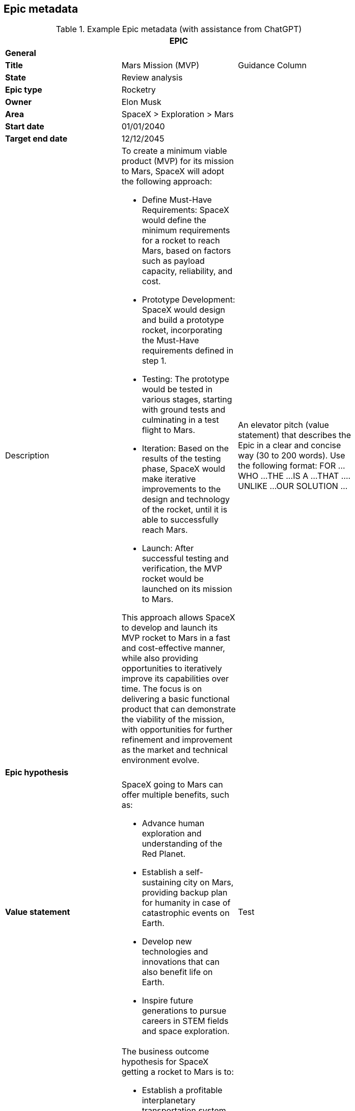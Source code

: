 == Epic metadata

.Example Epic metadata (with assistance from ChatGPT)
[width=80%]
|===
3+| EPIC

3+| *General*

| *Title*
| Mars Mission (MVP)
| Guidance Column

| *State*
| Review analysis
| 

| *Epic type*
| Rocketry
| 

| *Owner*
| Elon Musk
| 

| *Area*
| SpaceX > Exploration > Mars
| 

| *Start date*
| 01/01/2040
| 

| *Target end date*
| 12/12/2045
| 

| Description
a| 

To create a minimum viable product (MVP) for its mission to Mars, SpaceX will adopt the following approach:

- Define Must-Have Requirements: SpaceX would define the minimum requirements for a rocket to reach Mars, based on factors such as payload capacity, reliability, and cost.
- Prototype Development: SpaceX would design and build a prototype rocket, incorporating the Must-Have requirements defined in step 1.
- Testing: The prototype would be tested in various stages, starting with ground tests and culminating in a test flight to Mars.
- Iteration: Based on the results of the testing phase, SpaceX would make iterative improvements to the design and technology of the rocket, until it is able to successfully reach Mars.
- Launch: After successful testing and verification, the MVP rocket would be launched on its mission to Mars.

This approach allows SpaceX to develop and launch its MVP rocket to Mars in a fast and cost-effective manner, while also providing opportunities to iteratively improve its capabilities over time. The focus is on delivering a basic functional product that can demonstrate the viability of the mission, with opportunities for further refinement and improvement as the market and technical environment evolve.

| An elevator pitch (value statement) that describes the Epic in a clear and concise way (30 to 200 words). Use the following format:
FOR ...
WHO ...
THE ...
IS A ...
THAT ....
UNLIKE ...
OUR SOLUTION ...

3+| *Epic hypothesis*

| *Value statement*
a| SpaceX going to Mars can offer multiple benefits, such as:

- Advance human exploration and understanding of the Red Planet.
- Establish a self-sustaining city on Mars, providing backup plan for humanity in case of catastrophic events on Earth.
- Develop new technologies and innovations that can also benefit life on Earth.
- Inspire future generations to pursue careers in STEM fields and space exploration.

| Test
| *Business outcome hypothesis*
a|

The business outcome hypothesis for SpaceX getting a rocket to Mars is to:

- Establish a profitable interplanetary transportation system for cargo and eventually human passengers.
- Create new opportunities for commercial activities and resource exploitation on Mars.
- Establish SpaceX as a leader in space exploration and a dominant player in the emerging space industry.
- Generate long-term revenue streams through contracts with governments and private entities for Mars missions and services.

| Test
| *Non-Functional Requirements (NFRs)*
a| 

- Safety: Ensure the safety of the spacecraft and its crew during the mission.
- Reliability: Ensure the system's ability to perform its intended functions under specified conditions.
- Availability: Ensure the system is accessible and functional for its intended purpose at all times.
- Maintainability: Ensure the ability to quickly and easily repair or replace parts as needed.
- Scalability: Ensure the system can accommodate future growth and expansion.
- Performance: Ensure the spacecraft can meet the required speed and maneuvering needs for a successful Mars mission.
- Interoperability: Ensure compatibility and integration with other systems and technologies.
- Cost-effectiveness: Ensure the project is completed within budget and generates a return on investment.

| Test

3+| *Analysis*

| *Users and market affected*
a| 

Users:

- Astronauts and crew members traveling to and residing on Mars.
- Mission control teams and ground support personnel.
- Future Mars settlers and colonists.

Markets:

- Aerospace and space exploration industries.
- Government agencies and international space agencies.
- Commercial entities seeking opportunities for resource extraction and exploitation on Mars.
- Scientific and research communities studying Mars and interplanetary exploration.
- Educational institutions and students interested in space science and technology.
- Space tourism and recreational industries.

|
| *Impact products, programs and services*
a| 

Products:

- Interplanetary spacecraft and vehicles.
- Advanced propulsion systems.
- Life support systems and habitats for Mars.

Programs:

- Mars mission programs for cargo and crew transportation.
- Research and development programs for Mars technologies and innovations.
- Collaborative programs with government and private entities for Mars exploration and commercial activities.

Services:

- Launch and transportation services for cargo and crew to and from Mars.
- Logistics and support services for Mars missions and settlements.
- Maintenance and repair services for spacecraft and habitats on Mars.
- Scientific and technical consulting services for Mars exploration and commercial activities.

| *Analysis summary*
a|

SpaceX's goal to send a rocket to Mars is an ambitious project that requires innovative technologies and systems. It offers benefits such as a profitable interplanetary transportation system, new commercial opportunities on Mars, establishing SpaceX as a leader in space exploration, and generating long-term revenue. The mission faces challenges such as meeting safety, reliability, and cost requirements. It will impact multiple stakeholders, including astronauts, government agencies, and commercial entities. Impact products, programs, and services, such as spacecraft, propulsion systems, and launch services, will be crucial to the success of the mission.

|
| *Return*
a|

The return on investment of SpaceX getting a rocket to Mars is difficult to predict with certainty, however, some estimates indicate that the global space industry could be worth more than $1 trillion by 2040. According to recent projections, Mars-related activities, including resource extraction and tourism, could represent a significant portion of this market.

It's worth noting that the return on investment for interplanetary missions is typically longer-term and may take several years or even decades to fully materialize. Therefore, a well-planned and executed Mars mission can provide a significant return on investment for SpaceX in the long term.

|
| *Anticipated business impact*
a| 

The anticipated business impact of SpaceX getting a rocket to Mars could include:

- Increased revenue & profits for SpaceX through contracts and resource extraction.
- Boost to SpaceX's reputation as a leader in space exploration.
- New commercial opportunities on Mars, such as space tourism & resource extraction.
- Advancements in space technology & infrastructure, driving economic growth & innovation.
- Increased public interest & investment in space exploration.

> Note: Actual impact will depend on success of mission, demand for interplanetary services, and ability to monetize investments.

3+| *Delivery Strategy*

| *Funnel entry date*
| 01/01/2020
|

| *In/out-house*
| In-house
|

| *Sponsors*
a| 

The project sponsors/stakeholders in a SpaceX mission to Mars could include:

- SpaceX itself, as the lead company and primary beneficiary of the mission.
- Government agencies, such as NASA or other international space organizations, which may provide funding, resources, and expertise.
- Private companies, such as aerospace and space exploration companies, resource extraction and exploitation companies, and technology companies, which may provide funding or collaborate on specific aspects of the mission.
- Research institutions and universities, which may contribute scientific knowledge and technology development to the mission.
- Space tourism companies and individuals, which may provide funding or collaborate on developing tourist-related infrastructure on Mars.
- Astronauts and other personnel involved in the mission, who will play a crucial role in its success.

It's worth noting that the project sponsors/stakeholders for a Mars mission could change over time as the mission evolves, and new opportunities and challenges emerge. Effective stakeholder management will be critical to the success of the mission, as it will ensure that all stakeholders are aligned on goals, objectives, and expectations.

|
| *Incremental implementation strategy*
a|

The incremental implementation strategy for SpaceX getting a rocket to Mars:

- R&D to design and validate rocket and technology.
- Prototype and testing to ensure reliability and cost-effectiveness.
- Launch preparation with regulatory approval, site testing and personnel training.
- Launch and initial operations, landing and setting up infrastructure.
- Expansion and commercialization through resource extraction and space tourism.
- Continual improvement through feedback and lessons learned.

Fail fast approach: By rapidly prototyping and iteratively improving the rocket design, SpaceX can identify and address potential issues early on and minimize the risk of a costly failure later in the process. This approach allows SpaceX to make adjustments and improvements quickly, reducing the overall cost and time required to achieve a successful mission to Mars.

|
| *Sequence and dependencies*
a| 

The sequence and dependencies of SpaceX's mission to Mars:

1. R&D - Design and validate rocket, tech, dependent on funding, personnel and resources.
1. Prototype and Testing - Build prototypes, optimize design, dependent on R&D and access to facilities and personnel.
1. Launch Preparation - Obtain approval, prepare site and train personnel, dependent on prototype testing.
1. Launch and Initial Ops - Launch and land on Mars, set up infrastructure, dependent on launch preparation.
1. Expansion and Commercialization - Explore new opportunities, build and expand on Mars, dependent on initial ops.
1. Continual Improvement - Monitor and optimize performance, continually improve technology and infrastructure, dependent on expansion.

|
| *Milestones or checkpoints*
a| 

Checkpoints for SpaceX's mission to Mars:

1. Completion of R&D phase
1. Successful Prototype Testing
1. Regulatory Approval
1. Launch Site Preparation
1. Launch of Rocket
1. Establishment of Initial Ops
1. First Commercial Activity
1. Expansion of Operations
1. Optimization of Performance
1. Continual Improvement

|
| *Other notes and comments*
a| 

In addition, the following should be taken into consideration for the mission to Mars. They can help to ensure that the project is well-prepared to address the various challenges and opportunities that may arise, and that it remains focused on its goals and objectives.

- Technical Challenges: The development of a reliable and cost-effective rocket for deep space missions poses significant technical challenges.
- Funding and Resource Constraints: The project requires significant funding and resources, and may be subject to constraints such as budget and staffing limitations.
- Regulatory Environment: The project may be subject to a complex and evolving regulatory environment, including national and international regulations governing space activities.
- Market Demand: The demand for commercial space activities, such as resource extraction or space tourism, is largely untested and may be subject to change.
- Competition: There may be significant competition from other private and public entities seeking to develop capabilities for deep space missions.
- Mission Goals: The mission goals and objectives should be clearly defined and aligned with the overall vision and strategy of SpaceX.
- Risk Management: The project should include a robust risk management plan to address potential challenges and minimize the impact of setbacks.
- Collaboration and Partnerships: The project may benefit from collaboration and partnerships with other organizations, such as universities, research institutions, and other companies, to leverage their expertise and resources.

3+| *Approval*

| *Go or no-go*
| Go
|

| *Approved by*
| Elon Musk
|

| *Approved date*
| 1st January 2025
|

|===
